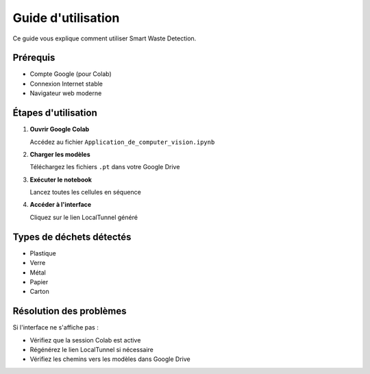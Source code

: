 Guide d'utilisation
===================

Ce guide vous explique comment utiliser Smart Waste Detection.

Prérequis
---------

* Compte Google (pour Colab)
* Connexion Internet stable
* Navigateur web moderne

Étapes d'utilisation
--------------------

1. **Ouvrir Google Colab**
   
   Accédez au fichier ``Application_de_computer_vision.ipynb``

2. **Charger les modèles**
   
   Téléchargez les fichiers ``.pt`` dans votre Google Drive

3. **Exécuter le notebook**
   
   Lancez toutes les cellules en séquence

4. **Accéder à l'interface**
   
   Cliquez sur le lien LocalTunnel généré

Types de déchets détectés
-------------------------

* Plastique
* Verre  
* Métal
* Papier
* Carton

Résolution des problèmes
------------------------

Si l'interface ne s'affiche pas :

* Vérifiez que la session Colab est active
* Régénérez le lien LocalTunnel si nécessaire
* Vérifiez les chemins vers les modèles dans Google Drive
